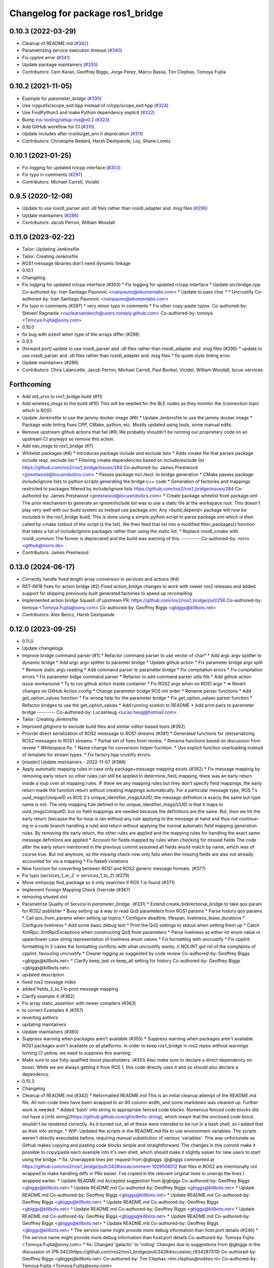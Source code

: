 ^^^^^^^^^^^^^^^^^^^^^^^^^^^^^^^^^
Changelog for package ros1_bridge
^^^^^^^^^^^^^^^^^^^^^^^^^^^^^^^^^

0.10.3 (2022-03-29)
-------------------
* Cleanup of README.md (`#342 <https://github.com/ros2/ros1_bridge/issues/342>`_)
* Parametrizing service execution timeout (`#340 <https://github.com/ros2/ros1_bridge/issues/340>`_)
* Fix cpplint error (`#341 <https://github.com/ros2/ros1_bridge/issues/341>`_)
* Update package maintainers (`#335 <https://github.com/ros2/ros1_bridge/issues/335>`_)
* Contributors: Cem Karan, Geoffrey Biggs, Jorge Perez, Marco Bassa, Tim Clephas, Tomoya Fujita

0.10.2 (2021-11-05)
-------------------
* Example for `parameter_bridge` (`#330 <https://github.com/ros2/ros1_bridge/issues/330>`_)
* Use rcpputils/scope_exit.hpp instead of rclcpp/scope_exit.hpp (`#324 <https://github.com/ros2/ros1_bridge/issues/324>`_)
* Use FindPython3 and make Python dependency explicit (`#322 <https://github.com/ros2/ros1_bridge/issues/322>`_)
* Bump ros-tooling/setup-ros@v0.2 (`#323 <https://github.com/ros2/ros1_bridge/issues/323>`_)
* Add GitHub workflow for CI (`#310 <https://github.com/ros2/ros1_bridge/issues/310>`_)
* Update includes after rcutils/get_env.h deprecation (`#311 <https://github.com/ros2/ros1_bridge/issues/311>`_)
* Contributors: Christophe Bedard, Harsh Deshpande, Loy, Shane Loretz

0.10.1 (2021-01-25)
-------------------
* Fix logging for updated rclcpp interface (`#303 <https://github.com/ros2/ros1_bridge/issues/303>`_)
* Fix typo in comments (`#297 <https://github.com/ros2/ros1_bridge/issues/297>`_)
* Contributors: Michael Carroll, Vicidel

0.9.5 (2020-12-08)
------------------
* Update to use rosidl_parser and .idl files rather than rosidl_adapter and .msg files (`#296 <https://github.com/ros2/ros1_bridge/issues/296>`_)
* Update maintainers (`#286 <https://github.com/ros2/ros1_bridge/issues/286>`_)
* Contributors: Jacob Perron, William Woodall

0.11.0 (2023-02-22)
-------------------
* Tailor: Updating Jenkinsfile
* Tailor: Creating Jenkinsfile
* ROS1 message libraries don't need dynamic linkage
* 0.10.1
* Changelog.
* Fix logging for updated rclcpp interface (#303)
  * Fix logging for updated rclcpp interface
  * Update src/bridge.cpp
  Co-authored-by: Ivan Santiago Paunovic <ivanpauno@ekumenlabs.com>
  * Update to pass char *
  * Uncrustify
  Co-authored-by: Ivan Santiago Paunovic <ivanpauno@ekumenlabs.com>
* Fix typo in comments (#297)
  * very minor typo in comments
  * Fix other copy-paste typos.
  Co-authored-by: Steven! Ragnarök <nuclearsandwich@users.noreply.github.com>
  Co-authored-by: tomoya <Tomoya.Fujita@sony.com>
* 0.10.0
* fix bug with sizeof when type of the arrays differ (#298)
* 0.9.5
* [forward port] update to use rosidl_parser and .idl files rather than rosidl_adapter and .msg files (#296)
  * update to use rosidl_parser and .idl files rather than rosidl_adapter and .msg files
  * fix quote style linting error
* Update maintainers (#286)
* Contributors: Chris Lalancette, Jacob Perron, Michael Carroll, Paul Bovbel, Vicidel, William Woodall, locus-services

Forthcoming
-----------
* Add std_srvs to ros1_bridge build (#11)
* Add wireless_msgs to the build (#10)
  This will be needed for the BLE nodes as they monitor the /connection
  topic which is ROS1.
* Update Jenkinsfile to use the jammy docker image (#9)
  * Update Jenkinsfile to use the jammy docker image
  * Package wide linting fixes
  CPP, CMake, python, etc. Mostly updated using tools, some manual
  edits.
* Remove upstream github actions that fail (#8)
  We probably shouldn't be running our proprietary code on an upstream
  CI anyways so remove this action.
* Add nav_msgs to ros1_bridge (#7)
* Whitelist packages (#6)
  * Introduces package include and exclude lists
  * Adds cmake file that parses package include resp. exclude list
  * Filtering cmake dependencies based on include/exclude list
  https://github.com/ros2/ros1_bridge/issues/284
  Co-authored-by: James Prestwood <jprestwood@locusrobotics.com>
  * Passes package incl./excl. to bridge generation
  * CMake passes package include/ignore lists to python scripts generating
  the bridge c++ code
  * Generation of factories and mappings restricted to packages filtered
  by include/ignore lists
  https://github.com/ros2/ros1_bridge/issues/284
  Co-authored-by: James Prestwood <jprestwood@locusrobotics.com>
  * Create package whitelist from package.xml
  The prior mechanism to generate an ignore/include list was to
  use a static file at the workspace root. This doesn't play very
  well with our build system so instead use package.xml. Any
  <build_depend> package will now be included in the ros1_bridge
  build.
  This is done using a simple python script to parse package.xml
  which is then called by cmake (stdout of the script is the list).
  We then feed that list into a modified filter_packages() function
  that takes a list of include/ignore packages rather than using
  the static list.
  * Replace rosidl_cmake with rosidl_common
  The former is deprecated and the build was warning of this.
  ---------
  Co-authored-by: norro <github@norro.de>
* Contributors: James Prestwood

0.13.0 (2024-06-17)
-------------------
* Correctly handle fixed length array conversion in services and actions (#4)
* RST-6618 fixes for action bridge (#2)
  Fixed action_bridge changes to work with newer ros2 releases and added support for skipping previously built generated factories to speed up recompiling.
* Implemented action bridge
  Squash of upstream PR: https://github.com/ros2/ros1_bridge/pull/256
  Co-authored-by: tomoya <Tomoya.Fujita@sony.com>
  Co-authored-by: Geoffrey Biggs <gbiggs@killbots.net>
* Contributors: Alex Bencz, Harsh Deshpande

0.12.0 (2023-09-25)
-------------------
* 0.11.0
* Update changelogs
* Improve bridge command parser (#1)
  * Refactor command parser to use vector of char*
  * Add argc argv splitter to dynamic bridge
  * Add argc argv splitter to paramter bridge
  * Update github action
  * Fix parameter bridge argv split
  * Remove static argv reading
  * Add command parser to parameter bridge
  * Fix compilation errors
  * Fix compilation errors
  * Fix parameter bidge command parser
  * Refactor to add command parser utils file
  * Add github action issue workaround
  * Ty to run github action inside container
  * Fix ROS2 args when no ROS1 args
  * ⏪ Revert changes on GitHub Action config
  * Change parameter bridge ROS init order
  * Rename parser functions
  * Add get_option_values function
  * Fix wrong help for the parameter bridge
  * Fix get_option_values parser function
  * Refactor bridges to use the get_option_values
  * Add running scetion to README
  * Add print pairs to parameter bridge
  ---------
  Co-authored-by: LucasHaug <lucas.haug@hotmail.com>
* Tailor: Creating Jenkinsfile
* Improved gitignore to exclude build files and similar editor-based tools (#392)
* Provide direct serialization of ROS2 messsage to ROS1 streams (#381)
  * Generated functions for (de)serializing ROS2 messages to ROS1 streams.
  * Partial set of fixes from review.
  * Rename functions based on discussion from review
  * Whitespace fix.
  * Name change for conversion helper fucntion.
  * Use explicit function overloading instead of template for stream types.
  * Fix factory.hpp crustify errors.
* [master] Update maintainers - 2022-11-07 (#386)
* Apply automatic mapping rules in case only package+message mapping exists (#382)
  * Fix message mapping by removing early return so other rules can still be applied
  In determine_field_mapping, there was an early return inside a loop over all mapping rules.
  IF there we any mapping rules but they don't specify field mappings, the early return made the function return without creating mappings automatically.
  For a particular message type, ROS 1's uuid_msgs/UniqueID vs ROS 2's unique_identifier_msgs/UUID, the message definition is exacly the same but type name is not.
  The only mapping fule defined in for unique_identifier_msgs/UUID is that it maps to uuid_msgs/UniqueID, but no field mappings are needed because the definitions are the same.
  But, then we hit the early return (because the for-loop is ran without any rule applying to the message at hand and thus not `continue`-ing in a code branch handling a rule)
  and return without applying the normal automatic field mapping generation rules.
  By removing the early return, the other rules are applied and the mapping rules for handling the exact same message defintions are applied
  * Account for fields mapped by rules when checking for missed fields
  The code after the early return mentioned in the previous commit assumed all fields would match by name,
  which was of course true. But not anymore, so the missing check now only fails when the missing fields are also not already accounted for via a mapping
  * Fix flake8 violations
* New function for converting between ROS1 and ROS2 generic message formats. (#377)
* Fix typo (`services_1_or_2` -> `services_1_to_2`) (#379)
* Move xmlrpcpp find_package so it only searches if ROS 1 is found (#371)
* Implement Foreign Mapping Check Override (#367)
* removing unused slot
* Parametrize Quality of Service in `parameter_bridge`.  (#331)
  * Extend create_bidirectional_bridge to take qos param for ROS2 publisher
  * Busy setting up a way to read QoS parameters from ROS1 params
  * Parse history qos params
  * Call qos_from_params when setting up topics
  * Configure deadline, lifespan, liveliness_lease_durations
  * Configure liveliness
  * Add some basic debug text
  * Print the QoS settings to stdout when setting them up
  * Catch XmlRpc::XmlRpcExceptions when constructing QoS from parameters
  * Parse liveliness as either int enum value or upper/lower case string representation of liveliness enum values
  * Fix formatting with uncrustify
  * Fix cpplint formatting
  In 2 cases the formatting conflicts with what uncrustify wants; // NOLINT got rid of the complaints of cpplint, favouring uncrustify
  * Clearer logging as suggested by code review
  Co-authored-by: Geoffrey Biggs <gbiggs@killbots.net>
  * Clarify keep_last vs keep_all setting for history
  Co-authored-by: Geoffrey Biggs <gbiggs@killbots.net>
* updated description
* fixed ros2 message index
* added fields_2_to_1 to print message mapping
* Clarify example 4 (#362)
* Fix array static_assertion with newer compilers (#363)
* to correct Examples 4 (#357)
* reverting authors
* updating maintainers
* Update maintainers (#360)
* Suppress warning when packages aren't available (#355)
  * Suppress warning when packages aren't available
  ROS1 packages aren't available on all platforms.  In order to keep
  ros1_bridge in ros2.repos without warnings turning CI yellow, we need to
  suppress this warning.
* Make sure to use fully-qualified boost placeholders. (#351)
  Also make sure to declare a direct dependency on boost.
  While we are always getting it from ROS 1, this code directly
  uses it and so should also declare a dependency.
* 0.10.3
* Changelog
* Cleanup of README.md (#342)
  * Reformatted README.md
  This is an initial cleanup attempt of the README.md file.  All
  non-code lines have been wrapped to an 80 column width, and some
  markdown was cleaned up.  Further work is needed.
  * Added 'bash' info string to appropriate fenced code blocks.
  Numerous fenced code blocks did not have a
  [info string](https://github.github.com/gfm/#info-string), which
  meant that the enclosed code block wouldn't be rendered correctly.
  As it turned out, all of these were intended to be run in a bash
  shell, so I added that as their info strings.
  * WIP: Updated the scripts in the README.md file to use environment variables.
  The scripts weren't directly executable before, requiring manual
  substitution of various 'variables'.  This was unfortunate as Github
  makes copying and pasting code blocks simple and straightforward.
  The changes in this commit make it possible to copy/paste each example
  into it's own shell, which should make it slightly easier for new users
  to start using the bridge.
  * fix: Unwrapped lines per request from @gbiggs.
  @gbiggs commented at https://github.com/ros2/ros1_bridge/pull/342#issuecomment-1029508012
  that files in ROS2 are intentionally not wrapped to make handling
  diffs in PRs easier.  I've copied in the relevant original lines
  to unwrap the lines I wrapped earlier.
  * Update README.md
  Accepted suggestion from @gbiggs
  Co-authored-by: Geoffrey Biggs <gbiggs@killbots.net>
  * Update README.md
  Co-authored-by: Geoffrey Biggs <gbiggs@killbots.net>
  * Update README.md
  Co-authored-by: Geoffrey Biggs <gbiggs@killbots.net>
  * Update README.md
  Co-authored-by: Geoffrey Biggs <gbiggs@killbots.net>
  * Update README.md
  Co-authored-by: Geoffrey Biggs <gbiggs@killbots.net>
  * Update README.md
  Co-authored-by: Geoffrey Biggs <gbiggs@killbots.net>
  * Update README.md
  Co-authored-by: Geoffrey Biggs <gbiggs@killbots.net>
  * Update README.md
  Co-authored-by: Geoffrey Biggs <gbiggs@killbots.net>
  * Update README.md
  Co-authored-by: Geoffrey Biggs <gbiggs@killbots.net>
  * The service name might provide more debug information than host:port details (#346)
  * The service name might provide more debug information than host:port details
  Co-authored-by: Tomoya Fujita <Tomoya.Fujita@sony.com>
  * fix: Changed 'galactic' to 'rolling'
  Changes due to suggestions from @gbiggs in the discussion of [PR 342](https://github.com/ros2/ros1_bridge/pull/342#discussion_r834287510)
  Co-authored-by: Geoffrey Biggs <gbiggs@killbots.net>
  Co-authored-by: Tim Clephas <tim.clephas@nobleo.nl>
  Co-authored-by: Tomoya Fujita <Tomoya.Fujita@sony.com>
* The service name might provide more debug information than host:port details (#346)
  * The service name might provide more debug information than host:port details
  Co-authored-by: Tomoya Fujita <Tomoya.Fujita@sony.com>
* Parametrizing service execution timeout (#340)
  * Parametrizing service execution timeout
* Fix cpplint error (#341)
  * Fix cpplint error
* Update package maintainers (#335)
  * Update package maintainers
* 0.10.2
* Changelog.
* Example for `parameter_bridge` (#330)
  * Add example for using the parameter_bridge
* Use rcpputils/scope_exit.hpp instead of rclcpp/scope_exit.hpp (#324)
* Use FindPython3 and make Python dependency explicit (#322)
* Bump ros-tooling/setup-ros@v0.2 (#323)
  See if that fixes the apt-update part of CI
* Add GitHub workflow for CI (#310)
  * init docker based CI
  * target rolling only
  * use setup-ros and action-ros-ci instead of custom scripts
  * quiet blind except warnings
  https://github.com/ros2/ros1_bridge/pull/310#discussion_r621492261
  * remove ccache
  build times are not a concern and it is not significantly improved when using ros-tooling actions
* Update includes after rcutils/get_env.h deprecation (#311)
* 0.10.1
* Changelog.
* Fix logging for updated rclcpp interface (#303)
  * Fix logging for updated rclcpp interface
  * Update src/bridge.cpp
  Co-authored-by: Ivan Santiago Paunovic <ivanpauno@ekumenlabs.com>
  * Update to pass char *
  * Uncrustify
  Co-authored-by: Ivan Santiago Paunovic <ivanpauno@ekumenlabs.com>
* Fix typo in comments (#297)
  * very minor typo in comments
  * Fix other copy-paste typos.
  Co-authored-by: Steven! Ragnarök <nuclearsandwich@users.noreply.github.com>
  Co-authored-by: tomoya <Tomoya.Fujita@sony.com>
* 0.10.0
* fix bug with sizeof when type of the arrays differ (#298)
* 0.9.5
* [forward port] update to use rosidl_parser and .idl files rather than rosidl_adapter and .msg files (#296)
  * update to use rosidl_parser and .idl files rather than rosidl_adapter and .msg files
  * fix quote style linting error
* Update maintainers (#286)
* Contributors: Andrej Orsula, Audrow Nash, Cem Karan, Chris Lalancette, Christophe Bedard, Derek, Dharini Dutia, Gary Servin, Geoffrey Biggs, Harsh Deshpande, Jacob Perron, Jorge Perez, Loy, Loy van Beek, Marco Bassa, Michael Carroll, Nick Sims, Paul Bovbel, Shane Loretz, Tim Clephas, Vicidel, William Woodall, locus-services, methylDragon, quarkytale, xlla

0.9.4 (2020-09-10)
------------------
* use hardcoded QoS (keep all, transient local) for /tf_static topic in dynamic_bridge (`#282 <https://github.com/ros2/ros1_bridge/issues/282>`_)
* document explicitly passing the topic type to 'ros2 topic echo' (`#279 <https://github.com/ros2/ros1_bridge/issues/279>`_)

0.9.3 (2020-07-07)
------------------
* Fix multiple definition if message with same name as service exists (`#272 <https://github.com/ros2/ros1_bridge/issues/272>`_)
* Contributors: Dirk Thomas

0.9.2 (2020-06-01)
------------------
* When generating service mappings cast pair to set to avoid duplicate pairs (`#268 <https://github.com/ros2/ros1_bridge/issues/268>`_)
* Contributors: Gavin Suddrey

0.9.1 (2020-05-27)
------------------
* Deprecate package key for service parameters, use full type instead (`#263 <https://github.com/ros2/ros1_bridge/issues/263>`_)
* Fix removing obsolete ROS 2 service bridges (`#267 <https://github.com/ros2/ros1_bridge/issues/267>`_)
* Gracefully handle invalid ROS 1 publishers (`#266 <https://github.com/ros2/ros1_bridge/issues/266>`_)
* Use reliable publisher in simple bridge (`#264 <https://github.com/ros2/ros1_bridge/issues/264>`_)
* Remove outdated information on Fast RTPS bug (`#260 <https://github.com/ros2/ros1_bridge/issues/260>`_)
* Contributors: Dirk Thomas, Thom747

0.9.0 (2020-05-18)
------------------
* Avoid new deprecations (`#255 <https://github.com/ros2/ros1_bridge/issues/255>`_)
* Updates since changes to message_info in rclcpp (`#253 <https://github.com/ros2/ros1_bridge/issues/253>`_)
* Assert ROS 1 nodes' stdout (`#247 <https://github.com/ros2/ros1_bridge/issues/247>`_)
* Ignore actionlib_msgs deprecation warning (`#245 <https://github.com/ros2/ros1_bridge/issues/245>`_)
* Drop workaround for https://github.com/ros2/rmw_fastrtps/issues/265. (`#233 <https://github.com/ros2/ros1_bridge/issues/233>`_)
* Code style only: wrap after open parenthesis if not in one line (`#238 <https://github.com/ros2/ros1_bridge/issues/238>`_)
* Contributors: Dirk Thomas, Jacob Perron, Michel Hidalgo, William Woodall

0.8.2 (2020-01-17)
------------------
* fix building test when ROS 1 diagnostic_msgs is isolated from roscpp (`#236 <https://github.com/ros2/ros1_bridge/issues/236>`_)
* fix service with custom mapped message field (`#234 <https://github.com/ros2/ros1_bridge/issues/234>`_)
* Contributors: Dirk Thomas

0.8.1 (2019-10-23)
------------------
* fix showing duplicate keys in --print-pairs (`#225 <https://github.com/ros2/ros1_bridge/issues/225>`_)
* fix bridging builtin_interfaces Duration and Time (`#224 <https://github.com/ros2/ros1_bridge/issues/224>`_)
* Don't use features that will be deprecated (`#222 <https://github.com/ros2/ros1_bridge/issues/222>`_)
* Contributors: Dirk Thomas, Peter Baughman

0.8.0 (2019-09-27)
------------------
* Promote special CLI rules to flags. (`#217 <https://github.com/ros2/ros1_bridge/issues/217>`_)
* Update __log_rosout_disable workaround to use --ros-args. (`#216 <https://github.com/ros2/ros1_bridge/issues/216>`_)
* Clearer instructions for example (`#211 <https://github.com/ros2/ros1_bridge/issues/211>`_)
* add services bridging to parameter_bridge (`#176 <https://github.com/ros2/ros1_bridge/issues/176>`_)
* Contributors: Jose Luis Blanco-Claraco, Michel Hidalgo, cyrilleberger

0.7.3 (2019-08-02)
------------------
* fix typename in static bridge (`#209 <https://github.com/ros2/ros1_bridge/issues/209>`_)
* fix cosmetic in message (`#207 <https://github.com/ros2/ros1_bridge/issues/207>`_)
* Use %zu print format for size_t (`#204 <https://github.com/ros2/ros1_bridge/issues/204>`_)
* Fix parameter bridge for topic if ros1 and ros2 type have a different name (`#177 <https://github.com/ros2/ros1_bridge/issues/177>`_)
* Contributors: Dirk Thomas, Emerson Knapp, cyrilleberger

0.7.2 (2019-05-29)
------------------
* add note about rostopic echo (`#202 <https://github.com/ros2/ros1_bridge/issues/202>`_)
* add workspace setup documentation (`#201 <https://github.com/ros2/ros1_bridge/issues/201>`_)
* Contributors: Mabel Zhang

0.7.1 (2019-05-20)
------------------
* Disable rosout logging for the bridge (`#197 <https://github.com/ros2/ros1_bridge/issues/197>`_)
* Handle launch_testing assertExitCodes correctly (`#193 <https://github.com/ros2/ros1_bridge/issues/193>`_)
* Support field selection  (`#174 <https://github.com/ros2/ros1_bridge/issues/174>`_)
* Use interface kind names properly in ROS2 interface type names. (`#194 <https://github.com/ros2/ros1_bridge/issues/194>`_)
* Contributors: Juan Rodriguez Hortala, Michel Hidalgo, ivanpauno

0.7.0 (2019-05-08)
------------------
* Adds interface type to ROS2 message type name. (`#191 <https://github.com/ros2/ros1_bridge/issues/191>`_)
* fix build by passing options (`#192 <https://github.com/ros2/ros1_bridge/issues/192>`_)
* changes to avoid deprecated API's (`#189 <https://github.com/ros2/ros1_bridge/issues/189>`_)
* Corrected publish calls with shared_ptr signature, leftovers (`#190 <https://github.com/ros2/ros1_bridge/issues/190>`_)
* Corrected publish calls with shared_ptr signature (`#188 <https://github.com/ros2/ros1_bridge/issues/188>`_)
* Migrate launch tests to new launch_testing features & API (`#179 <https://github.com/ros2/ros1_bridge/issues/179>`_)
* Some small fixes to the README (`#186 <https://github.com/ros2/ros1_bridge/issues/186>`_)
* Fix the generator. (`#185 <https://github.com/ros2/ros1_bridge/issues/185>`_)
* Merge pull request `#183 <https://github.com/ros2/ros1_bridge/issues/183>`_ from ros2/interface_specific_compilation_units
* remove note about memory usage from README
* split into interface specific compilation units
* duplicate template before modifying it to track history
* fix log messages (`#182 <https://github.com/ros2/ros1_bridge/issues/182>`_)
* use safe_load instead of deprecated load (`#180 <https://github.com/ros2/ros1_bridge/issues/180>`_)
* Merge pull request `#178 <https://github.com/ros2/ros1_bridge/issues/178>`_ from ros2/gonzalodepedro/fix-propagate-args-to-rcl-init
* Allows propagations of cmd args to rclcpp::init
* add section about DCO to CONTRIBUTING.md
* Add launch along with launch_testing as test dependencies. (`#171 <https://github.com/ros2/ros1_bridge/issues/171>`_)
* Switch to rclcpp logging and improve messages (`#167 <https://github.com/ros2/ros1_bridge/issues/167>`_)
* invalidate wrong cached result for diagnostic_msgs (`#170 <https://github.com/ros2/ros1_bridge/issues/170>`_)
* Drops legacy launch API usage. (`#163 <https://github.com/ros2/ros1_bridge/issues/163>`_)
* export find_ros1_package cmake (`#164 <https://github.com/ros2/ros1_bridge/issues/164>`_)
* ensure that the diagnostic_msgs package is from ROS 2 (`#169 <https://github.com/ros2/ros1_bridge/issues/169>`_)
* Allow latching for ROS1 pub, and custom qos for ROS2 components (`#162 <https://github.com/ros2/ros1_bridge/issues/162>`_)
* Allow external use of ros1_bridge library factories (`#160 <https://github.com/ros2/ros1_bridge/issues/160>`_)
* Contributors: Chris Lalancette, Dirk Thomas, Gonzalo de Pedro, Gonzo, Karsten Knese, Michel Hidalgo, Mikael Arguedas, Paul Bovbel, William Woodall, ivanpauno

0.6.1 (2018-12-12)
------------------
* exclude ros1 nodelets (`#152 <https://github.com/ros2/ros1_bridge/issues/152>`_)
* fix is_package_mapping check (`#151 <https://github.com/ros2/ros1_bridge/issues/151>`_)
* Contributors: Dirk Thomas, Karsten Knese

0.6.0 (2018-12-08)
------------------
* expose convert function (`#146 <https://github.com/ros2/ros1_bridge/issues/146>`_)
* support for custom field mapping for services (`#147 <https://github.com/ros2/ros1_bridge/issues/147>`_)
* handle idl files correctly (`#145 <https://github.com/ros2/ros1_bridge/issues/145>`_)
* Fix for actions subfolder introduction in ros2 message bridge (`#143 <https://github.com/ros2/ros1_bridge/issues/143>`_)
* use new error handling API from rcutils (`#141 <https://github.com/ros2/ros1_bridge/issues/141>`_)
* changed cmake message logger level (`#138 <https://github.com/ros2/ros1_bridge/issues/138>`_)
* Contributors: Alberto Soragna, Dirk Thomas, Karsten Knese, Samuel Servulo, William Woodall

0.5.1 (2018-08-20)
------------------
* Merge pull request `#136 <https://github.com/ros2/ros1_bridge/issues/136>`_ from ros2/update_docs_135
* update doc to reflect that any mapping combination is supported
* rule can be a message mapping even if a field mapping is provided as well (`#135 <https://github.com/ros2/ros1_bridge/issues/135>`_)
* Contributors: Mikael Arguedas

0.5.0 (2018-06-27)
------------------
* remove --build-tests which is an ament argument from colcon invocation
* print service pairs as well (`#124 <https://github.com/ros2/ros1_bridge/issues/124>`_)
* print message for all ROS 2 message pkgs (`#123 <https://github.com/ros2/ros1_bridge/issues/123>`_)
* update README to use colcon and ROS Melodic (`#122 <https://github.com/ros2/ros1_bridge/issues/122>`_)
* include module name which wasn't found in error message (`#121 <https://github.com/ros2/ros1_bridge/issues/121>`_)
* use catkin_pkg to parse packages (`#119 <https://github.com/ros2/ros1_bridge/issues/119>`_)
* migrate launch -> launch.legacy (`#117 <https://github.com/ros2/ros1_bridge/issues/117>`_)
* Duplicate messages in bidirectional_bridge fix (`#113 <https://github.com/ros2/ros1_bridge/issues/113>`_)
* Fix linter failures from includes (`#110 <https://github.com/ros2/ros1_bridge/issues/110>`_)
* Map duration and time messages (`#106 <https://github.com/ros2/ros1_bridge/issues/106>`_)
* clarify that all field must be listed explicitly (`#109 <https://github.com/ros2/ros1_bridge/issues/109>`_)
* add an error message if the mapping rules are not a list (`#107 <https://github.com/ros2/ros1_bridge/issues/107>`_)
* advise to ask questions on ROS answers
* Contributors: ArkadiuszNiemiec, Dirk Thomas, Mikael Arguedas, Tully Foote, William Woodall, dhood

0.4.0 (2017-12-08)
------------------
* match topic name printed in console (`#102 <https://github.com/ros2/ros1_bridge/issues/102>`_)
* Update for rclcpp namespace removals (`#101 <https://github.com/ros2/ros1_bridge/issues/101>`_)
* cmake 3.10 compatibility: pass absolute path to file(GENERATE) function (`#100 <https://github.com/ros2/ros1_bridge/issues/100>`_)
* depend on rosidl_interfaces_packages group (`#99 <https://github.com/ros2/ros1_bridge/issues/99>`_)
* Fix building of ros1_bridge against newer roscpp. (`#98 <https://github.com/ros2/ros1_bridge/issues/98>`_)
* Merge pull request `#97 <https://github.com/ros2/ros1_bridge/issues/97>`_ from ros2/ament_cmake_pytest
* use ament_cmake_pytest instead of ament_cmake_nose
* Merge pull request `#96 <https://github.com/ros2/ros1_bridge/issues/96>`_ from ros2/print_type_names
* print bridged type names
* Increase timeout waiting for server for ros2 client in tests (`#94 <https://github.com/ros2/ros1_bridge/issues/94>`_)
* update style to match latest uncrustify (`#93 <https://github.com/ros2/ros1_bridge/issues/93>`_)
* Contributors: Brian Gerkey, Chris Lalancette, Dirk Thomas, Esteve Fernandez, Hunter Allen, Jackie Kay, Karsten Knese, Mikael Arguedas, Morgan Quigley, Rafal Kozik, Rafał Kozik, Steven! Ragnarök, Tully Foote, William Woodall, dhood, gerkey
